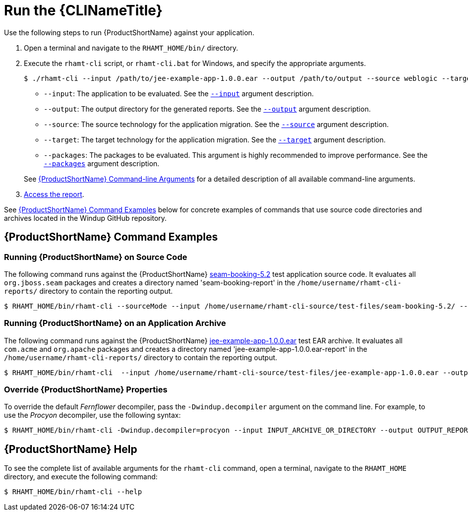 [[execute]]
= Run the {CLINameTitle}

Use the following steps to run {ProductShortName} against your application.

. Open a terminal and navigate to the `RHAMT_HOME/bin/` directory.
. Execute the `rhamt-cli` script, or `rhamt-cli.bat` for Windows, and specify the appropriate arguments.
+
[source,options="nowrap"]
----
$ ./rhamt-cli --input /path/to/jee-example-app-1.0.0.ear --output /path/to/output --source weblogic --target eap:6 --packages com.acme org.apache
----
+
* `--input`: The application to be evaluated. See the xref:input_argument[`--input`] argument description.
* `--output`: The output directory for the generated reports. See the xref:output_argument[`--output`] argument description.
* `--source`: The source technology for the application migration. See the xref:source_argument[`--source`] argument description.
* `--target`: The target technology for the application migration. See the xref:target_argument[`--target`] argument description.
* `--packages`: The packages to be evaluated. This argument is highly recommended to improve performance. See the xref:packages_argument[`--packages`] argument description.

+
See xref:command_line_arguments[{ProductShortName} Command-line Arguments] for a detailed description of all available command-line arguments.

. xref:access_report[Access the report].

See xref:command-examples[{ProductShortName} Command Examples] below for concrete examples of commands that use source code directories and archives located in the Windup GitHub repository.

[discrete]
[[command-examples]]
== {ProductShortName} Command Examples

[discrete]
=== Running {ProductShortName} on Source Code

The following command runs against the {ProductShortName} https://github.com/windup/windup/tree/master/test-files/seam-booking-5.2[seam-booking-5.2] test application source code. It evaluates all `org.jboss.seam` packages and creates a directory named 'seam-booking-report' in the `/home/username/rhamt-cli-reports/` directory to contain the reporting output.

[source,options="nowrap"]
----
$ RHAMT_HOME/bin/rhamt-cli --sourceMode --input /home/username/rhamt-cli-source/test-files/seam-booking-5.2/ --output /home/username/rhamt-cli-reports/seam-booking-report --target eap:6 --packages org.jboss.seam
----

[discrete]
=== Running {ProductShortName} on an Application Archive

The following command runs against the {ProductShortName} https://github.com/windup/windup/blob/master/test-files/jee-example-app-1.0.0.ear[jee-example-app-1.0.0.ear] test EAR archive. It evaluates all `com.acme` and `org.apache` packages and creates a directory named 'jee-example-app-1.0.0.ear-report' in the `/home/username/rhamt-cli-reports/` directory to contain the reporting output.

[source,options="nowrap"]
----
$ RHAMT_HOME/bin/rhamt-cli  --input /home/username/rhamt-cli-source/test-files/jee-example-app-1.0.0.ear --output /home/username/rhamt-cli-reports/jee-example-app-1.0.0.ear-report --target eap:6 --packages com.acme org.apache
----

[discrete]
=== Override {ProductShortName} Properties

To override the default _Fernflower_ decompiler, pass the `-Dwindup.decompiler` argument on the command line. For example, to use the _Procyon_ decompiler, use the following syntax:

[source,options="nowrap"]
----
$ RHAMT_HOME/bin/rhamt-cli -Dwindup.decompiler=procyon --input INPUT_ARCHIVE_OR_DIRECTORY --output OUTPUT_REPORT_DIRECTORY --target TARGET_TECHNOLOGY --packages PACKAGE_1 PACKAGE_2
----

[discrete]
== {ProductShortName} Help

To see the complete list of available arguments for the `rhamt-cli` command, open a terminal, navigate to the `RHAMT_HOME` directory, and execute the following command:

[source, options="nowrap"]
----
$ RHAMT_HOME/bin/rhamt-cli --help
----

